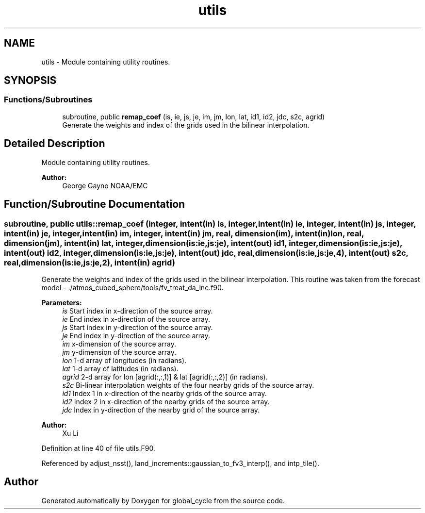 .TH "utils" 3 "Wed May 8 2024" "Version 1.13.0" "global_cycle" \" -*- nroff -*-
.ad l
.nh
.SH NAME
utils \- Module containing utility routines\&.  

.SH SYNOPSIS
.br
.PP
.SS "Functions/Subroutines"

.in +1c
.ti -1c
.RI "subroutine, public \fBremap_coef\fP (is, ie, js, je, im, jm, lon, lat, id1, id2, jdc, s2c, agrid)"
.br
.RI "Generate the weights and index of the grids used in the bilinear interpolation\&. "
.in -1c
.SH "Detailed Description"
.PP 
Module containing utility routines\&. 


.PP
\fBAuthor:\fP
.RS 4
George Gayno NOAA/EMC 
.RE
.PP

.SH "Function/Subroutine Documentation"
.PP 
.SS "subroutine, public utils::remap_coef (integer, intent(in) is, integer, intent(in) ie, integer, intent(in) js, integer, intent(in) je, integer, intent(in) im, integer, intent(in) jm, real, dimension(im), intent(in) lon, real, dimension(jm), intent(in) lat, integer, dimension(is:ie,js:je), intent(out) id1, integer, dimension(is:ie,js:je), intent(out) id2, integer, dimension(is:ie,js:je), intent(out) jdc, real, dimension(is:ie,js:je,4), intent(out) s2c, real, dimension(is:ie,js:je,2), intent(in) agrid)"

.PP
Generate the weights and index of the grids used in the bilinear interpolation\&. This routine was taken from the forecast model - \&./atmos_cubed_sphere/tools/fv_treat_da_inc\&.f90\&.
.PP
\fBParameters:\fP
.RS 4
\fIis\fP Start index in x-direction of the source array\&. 
.br
\fIie\fP End index in x-direction of the source array\&. 
.br
\fIjs\fP Start index in y-direction of the source array\&. 
.br
\fIje\fP End index in y-direction of the source array\&. 
.br
\fIim\fP x-dimension of the source array\&. 
.br
\fIjm\fP y-dimension of the source array\&. 
.br
\fIlon\fP 1-d array of longitudes (in radians)\&. 
.br
\fIlat\fP 1-d array of latitudes (in radians)\&. 
.br
\fIagrid\fP 2-d array for lon [agrid(:,:,1)] & lat [agrid(:,:,2)] (in radians)\&. 
.br
\fIs2c\fP Bi-linear interpolation weights of the four nearby grids of the source array\&. 
.br
\fIid1\fP Index 1 in x-direction of the nearby grids of the source array\&. 
.br
\fIid2\fP Index 2 in x-direction of the nearby grids of the source array\&. 
.br
\fIjdc\fP Index in y-direction of the nearby grid of the source array\&. 
.RE
.PP
\fBAuthor:\fP
.RS 4
Xu Li 
.RE
.PP

.PP
Definition at line 40 of file utils\&.F90\&.
.PP
Referenced by adjust_nsst(), land_increments::gaussian_to_fv3_interp(), and intp_tile()\&.
.SH "Author"
.PP 
Generated automatically by Doxygen for global_cycle from the source code\&.

